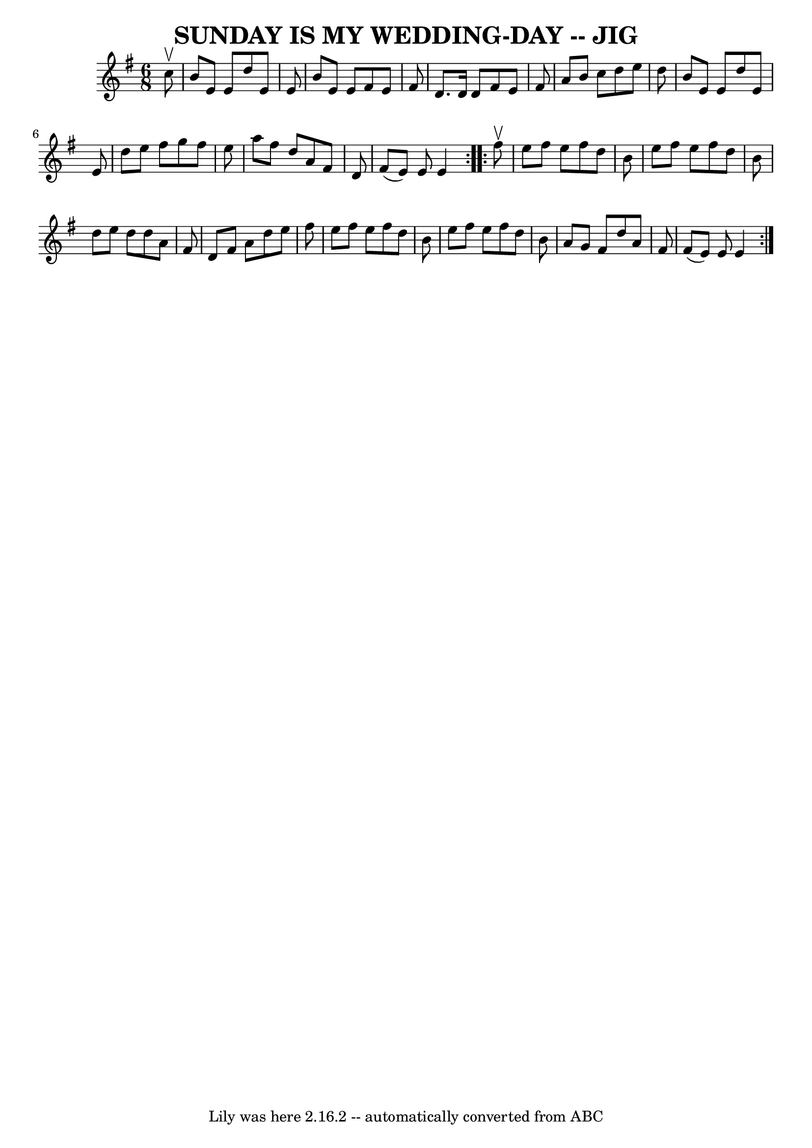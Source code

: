 \version "2.7.40"
\header {
	book = "Ryan's Mammoth Collection of Fiddle Tunes"
	crossRefNumber = "1"
	footnotes = ""
	tagline = "Lily was here 2.16.2 -- automatically converted from ABC"
	title = "SUNDAY IS MY WEDDING-DAY -- JIG"
}
voicedefault =  {
\set Score.defaultBarType = "empty"

\repeat volta 2 {
\time 6/8 \key e \minor   c''8 ^\upbow       \bar "|"   b'8    e'8    e'8    
d''8    e'8    e'8    \bar "|"   b'8    e'8    e'8    fis'8    e'8    fis'8    
\bar "|"   d'8.    d'16    d'8    fis'8    e'8    fis'8    \bar "|"   a'8    
b'8    c''8    d''8    e''8    d''8    \bar "|"     \bar "|"   b'8    e'8    
e'8    d''8    e'8    e'8    \bar "|"   d''8    e''8    fis''8    g''8    
fis''8    e''8    \bar "|"   a''8    fis''8    d''8    a'8    fis'8    d'8    
\bar "|"   fis'8 (   e'8  -)   e'8    e'4    }     \repeat volta 2 {   fis''8 
^\upbow       \bar "|"   e''8    fis''8    e''8    fis''8    d''8    b'8    
\bar "|"   e''8    fis''8    e''8    fis''8    d''8    b'8    \bar "|"   d''8   
 e''8    d''8    d''8    a'8    fis'8    \bar "|"   d'8    fis'8    a'8    d''8 
   e''8    fis''8    \bar "|"     \bar "|"   e''8    fis''8    e''8    fis''8   
 d''8    b'8    \bar "|"   e''8    fis''8    e''8    fis''8    d''8    b'8    
\bar "|"   a'8    g'8    fis'8    d''8    a'8    fis'8    \bar "|"   fis'8 (   
e'8  -)   e'8    e'4    }   
}

\score{
    <<

	\context Staff="default"
	{
	    \voicedefault 
	}

    >>
	\layout {
	}
	\midi {}
}
